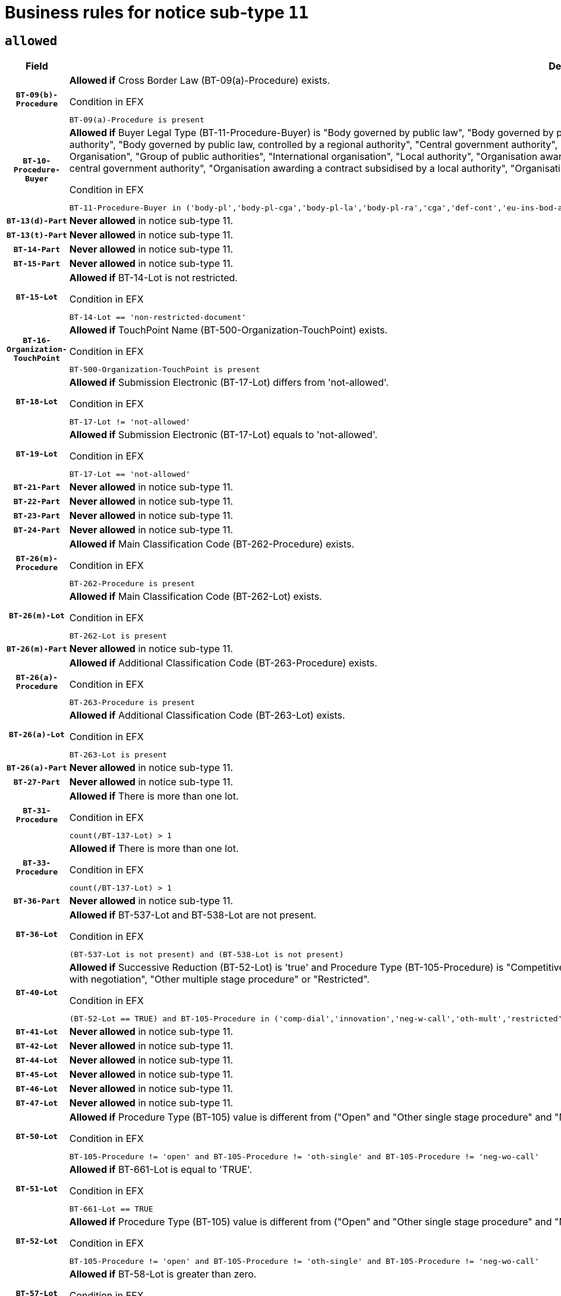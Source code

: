 = Business rules for notice sub-type `11`

== `allowed`
[cols="<3,<6,>1", role="fixed-layout"]
|====
h| Field h|Details h|Severity 
h|`BT-09(b)-Procedure`
a|

*Allowed if* Cross Border Law (BT-09(a)-Procedure) exists.

.Condition in EFX
[source, EFX]
----
BT-09(a)-Procedure is present
----
|`ERROR`
h|`BT-10-Procedure-Buyer`
a|

*Allowed if* Buyer Legal Type (BT-11-Procedure-Buyer) is "Body governed by public law", "Body governed by public law, controlled by a central government authority", "Body governed by public law, controlled by a local authority", "Body governed by public law, controlled by a regional authority", "Central government authority", "Defence contractor", "EU institution, body or agency", "European Institution/Agency or International Organisation", "Group of public authorities", "International organisation", "Local authority", "Organisation awarding a contract subsidised by a contracting authority", "Organisation awarding a contract subsidised by a central government authority", "Organisation awarding a contract subsidised by a local authority", "Organisation awarding a contract subsidised by a regional authority", "Regional authority" or "Regional or local authority".

.Condition in EFX
[source, EFX]
----
BT-11-Procedure-Buyer in ('body-pl','body-pl-cga','body-pl-la','body-pl-ra','cga','def-cont','eu-ins-bod-ag','eu-int-org','grp-p-aut','int-org','la','org-sub','org-sub-cga','org-sub-la','org-sub-ra','ra','rl-aut')
----
|`ERROR`
h|`BT-13(d)-Part`
a|

*Never allowed* in notice sub-type 11.
|`ERROR`
h|`BT-13(t)-Part`
a|

*Never allowed* in notice sub-type 11.
|`ERROR`
h|`BT-14-Part`
a|

*Never allowed* in notice sub-type 11.
|`ERROR`
h|`BT-15-Part`
a|

*Never allowed* in notice sub-type 11.
|`ERROR`
h|`BT-15-Lot`
a|

*Allowed if* BT-14-Lot is not restricted.

.Condition in EFX
[source, EFX]
----
BT-14-Lot == 'non-restricted-document'
----
|`ERROR`
h|`BT-16-Organization-TouchPoint`
a|

*Allowed if* TouchPoint Name (BT-500-Organization-TouchPoint) exists.

.Condition in EFX
[source, EFX]
----
BT-500-Organization-TouchPoint is present
----
|`ERROR`
h|`BT-18-Lot`
a|

*Allowed if* Submission Electronic (BT-17-Lot) differs from 'not-allowed'.

.Condition in EFX
[source, EFX]
----
BT-17-Lot != 'not-allowed'
----
|`ERROR`
h|`BT-19-Lot`
a|

*Allowed if* Submission Electronic (BT-17-Lot) equals to 'not-allowed'.

.Condition in EFX
[source, EFX]
----
BT-17-Lot == 'not-allowed'
----
|`ERROR`
h|`BT-21-Part`
a|

*Never allowed* in notice sub-type 11.
|`ERROR`
h|`BT-22-Part`
a|

*Never allowed* in notice sub-type 11.
|`ERROR`
h|`BT-23-Part`
a|

*Never allowed* in notice sub-type 11.
|`ERROR`
h|`BT-24-Part`
a|

*Never allowed* in notice sub-type 11.
|`ERROR`
h|`BT-26(m)-Procedure`
a|

*Allowed if* Main Classification Code (BT-262-Procedure) exists.

.Condition in EFX
[source, EFX]
----
BT-262-Procedure is present
----
|`ERROR`
h|`BT-26(m)-Lot`
a|

*Allowed if* Main Classification Code (BT-262-Lot) exists.

.Condition in EFX
[source, EFX]
----
BT-262-Lot is present
----
|`ERROR`
h|`BT-26(m)-Part`
a|

*Never allowed* in notice sub-type 11.
|`ERROR`
h|`BT-26(a)-Procedure`
a|

*Allowed if* Additional Classification Code (BT-263-Procedure) exists.

.Condition in EFX
[source, EFX]
----
BT-263-Procedure is present
----
|`ERROR`
h|`BT-26(a)-Lot`
a|

*Allowed if* Additional Classification Code (BT-263-Lot) exists.

.Condition in EFX
[source, EFX]
----
BT-263-Lot is present
----
|`ERROR`
h|`BT-26(a)-Part`
a|

*Never allowed* in notice sub-type 11.
|`ERROR`
h|`BT-27-Part`
a|

*Never allowed* in notice sub-type 11.
|`ERROR`
h|`BT-31-Procedure`
a|

*Allowed if* There is more than one lot.

.Condition in EFX
[source, EFX]
----
count(/BT-137-Lot) > 1
----
|`ERROR`
h|`BT-33-Procedure`
a|

*Allowed if* There is more than one lot.

.Condition in EFX
[source, EFX]
----
count(/BT-137-Lot) > 1
----
|`ERROR`
h|`BT-36-Part`
a|

*Never allowed* in notice sub-type 11.
|`ERROR`
h|`BT-36-Lot`
a|

*Allowed if* BT-537-Lot and BT-538-Lot are not present.

.Condition in EFX
[source, EFX]
----
(BT-537-Lot is not present) and (BT-538-Lot is not present)
----
|`ERROR`
h|`BT-40-Lot`
a|

*Allowed if* Successive Reduction (BT-52-Lot) is 'true' and Procedure Type (BT-105-Procedure) is "Competitive dialogue", "Innovation partnership", "Negotiated with prior publication of a call for competition / competitive with negotiation", "Other multiple stage procedure" or "Restricted".

.Condition in EFX
[source, EFX]
----
(BT-52-Lot == TRUE) and BT-105-Procedure in ('comp-dial','innovation','neg-w-call','oth-mult','restricted')
----
|`ERROR`
h|`BT-41-Lot`
a|

*Never allowed* in notice sub-type 11.
|`ERROR`
h|`BT-42-Lot`
a|

*Never allowed* in notice sub-type 11.
|`ERROR`
h|`BT-44-Lot`
a|

*Never allowed* in notice sub-type 11.
|`ERROR`
h|`BT-45-Lot`
a|

*Never allowed* in notice sub-type 11.
|`ERROR`
h|`BT-46-Lot`
a|

*Never allowed* in notice sub-type 11.
|`ERROR`
h|`BT-47-Lot`
a|

*Never allowed* in notice sub-type 11.
|`ERROR`
h|`BT-50-Lot`
a|

*Allowed if* Procedure Type (BT-105) value is different from ("Open" and "Other single stage procedure" and "Negotiated without prior call for competition").

.Condition in EFX
[source, EFX]
----
BT-105-Procedure != 'open' and BT-105-Procedure != 'oth-single' and BT-105-Procedure != 'neg-wo-call'
----
|`ERROR`
h|`BT-51-Lot`
a|

*Allowed if* BT-661-Lot is equal to 'TRUE'.

.Condition in EFX
[source, EFX]
----
BT-661-Lot == TRUE
----
|`ERROR`
h|`BT-52-Lot`
a|

*Allowed if* Procedure Type (BT-105) value is different from ("Open" and "Other single stage procedure" and "Negotiated without prior call for competition").

.Condition in EFX
[source, EFX]
----
BT-105-Procedure != 'open' and BT-105-Procedure != 'oth-single' and BT-105-Procedure != 'neg-wo-call'
----
|`ERROR`
h|`BT-57-Lot`
a|

*Allowed if* BT-58-Lot is greater than zero.

.Condition in EFX
[source, EFX]
----
BT-58-Lot > 0
----
|`ERROR`
h|`BT-63-Lot`
a|

*Allowed if* There is only one lot.

.Condition in EFX
[source, EFX]
----
count(/BT-137-Lot) == 1
----
|`ERROR`
h|`BT-64-Lot`
a|

*Never allowed* in notice sub-type 11.
|`ERROR`
h|`BT-65-Lot`
a|

*Never allowed* in notice sub-type 11.
|`ERROR`
h|`BT-67(b)-Procedure`
a|

*Allowed if* Exclusion Grounds Code (BT-67(a)-Procedure) exists.

.Condition in EFX
[source, EFX]
----
BT-67(a)-Procedure is present
----
|`ERROR`
h|`BT-71-Part`
a|

*Never allowed* in notice sub-type 11.
|`ERROR`
h|`BT-76-Lot`
a|

*Allowed if* BT-761-Lot is equal to 'TRUE'.

.Condition in EFX
[source, EFX]
----
BT-761-Lot == 'true'
----
|`ERROR`
h|`BT-78-Lot`
a|

*Allowed if* security clearance is required.

.Condition in EFX
[source, EFX]
----
BT-578-Lot == 'true'
----
|`ERROR`
h|`BT-79-Lot`
a|

*Allowed if* the value chosen for BT-23-Lot is equal to 'Services'.

.Condition in EFX
[source, EFX]
----
BT-23-Lot == 'services'
----
|`ERROR`
h|`BT-94-Lot`
a|

*Never allowed* in notice sub-type 11.
|`ERROR`
h|`BT-95-Lot`
a|

*Never allowed* in notice sub-type 11.
|`ERROR`
h|`BT-98-Lot`
a|

*Never allowed* in notice sub-type 11.
|`ERROR`
h|`BT-106-Procedure`
a|

*Never allowed* in notice sub-type 11.
|`ERROR`
h|`BT-109-Lot`
a|

*Allowed if* the lot involves a Framework Agreement and its duration is greater than 8 years.

.Condition in EFX
[source, EFX]
----
(BT-765-Lot in ('fa-mix','fa-w-rc','fa-wo-rc')) and (((BT-537-Lot - BT-536-Lot) > P8Y) or (BT-36-Lot > P8Y))
----
|`ERROR`
h|`BT-111-Lot`
a|

*Allowed if* the value chosen for BT-765-Lot is equal to one of the following: 'Framework agreement, partly without reopening and partly with reopening of competition', 'Framework agreement, with reopening of competition', 'Frame$work agreement, without reopening of competition'.

.Condition in EFX
[source, EFX]
----
BT-765-Lot in ('fa-mix','fa-w-rc','fa-wo-rc')
----
|`ERROR`
h|`BT-113-Lot`
a|

*Allowed if* the value chosen for BT-765-Lot is equal to one of the following: 'Framework agreement, partly without reopening and partly with reopening of competition', 'Framework agreement, with reopening of competition', 'Frame$work agreement, without reopening of competition'.

.Condition in EFX
[source, EFX]
----
BT-765-Lot in ('fa-mix','fa-w-rc','fa-wo-rc')
----
|`ERROR`
h|`BT-115-Part`
a|

*Never allowed* in notice sub-type 11.
|`ERROR`
h|`BT-118-NoticeResult`
a|

*Never allowed* in notice sub-type 11.
|`ERROR`
h|`BT-119-LotResult`
a|

*Never allowed* in notice sub-type 11.
|`ERROR`
h|`BT-120-Lot`
a|

*Never allowed* in notice sub-type 11.
|`ERROR`
h|`BT-122-Lot`
a|

*Allowed if* Electronic Auction indicator (BT-767-Lot) is 'true'.

.Condition in EFX
[source, EFX]
----
BT-767-Lot == TRUE
----
|`ERROR`
h|`BT-123-Lot`
a|

*Allowed if* Electronic Auction indicator (BT-767-Lot) is 'true'.

.Condition in EFX
[source, EFX]
----
BT-767-Lot == TRUE
----
|`ERROR`
h|`BT-124-Part`
a|

*Never allowed* in notice sub-type 11.
|`ERROR`
h|`BT-125(i)-Part`
a|

*Never allowed* in notice sub-type 11.
|`ERROR`
h|`BT-127-notice`
a|

*Never allowed* in notice sub-type 11.
|`ERROR`
h|`BT-130-Lot`
a|

*Allowed if* the value chosen for BT-105-Lot is different from 'Open'.

.Condition in EFX
[source, EFX]
----
BT-105-Procedure != 'open'
----
|`ERROR`
h|`BT-131(d)-Lot`
a|

*Never allowed* in notice sub-type 11.
|`ERROR`
h|`BT-131(t)-Lot`
a|

*Never allowed* in notice sub-type 11.
|`ERROR`
h|`BT-132(d)-Lot`
a|

*Never allowed* in notice sub-type 11.
|`ERROR`
h|`BT-132(t)-Lot`
a|

*Never allowed* in notice sub-type 11.
|`ERROR`
h|`BT-133-Lot`
a|

*Never allowed* in notice sub-type 11.
|`ERROR`
h|`BT-134-Lot`
a|

*Never allowed* in notice sub-type 11.
|`ERROR`
h|`BT-135-Procedure`
a|

*Never allowed* in notice sub-type 11.
|`ERROR`
h|`BT-136-Procedure`
a|

*Never allowed* in notice sub-type 11.
|`ERROR`
h|`BT-137-Part`
a|

*Never allowed* in notice sub-type 11.
|`ERROR`
h|`BT-137-LotsGroup`
a|

*Allowed if* There is more than one lot.

.Condition in EFX
[source, EFX]
----
count(/BT-137-Lot) > 1
----
|`ERROR`
h|`BT-140-notice`
a|

*Allowed if* Change Notice Version Identifier (BT-758-notice) exists.

.Condition in EFX
[source, EFX]
----
BT-758-notice is present
----
|`ERROR`
h|`BT-141(a)-notice`
a|

*Allowed if* Change Previous Notice Section Identifier (BT-13716-notice) exists.

.Condition in EFX
[source, EFX]
----
BT-13716-notice is present
----
|`ERROR`
h|`BT-142-LotResult`
a|

*Never allowed* in notice sub-type 11.
|`ERROR`
h|`BT-144-LotResult`
a|

*Never allowed* in notice sub-type 11.
|`ERROR`
h|`BT-145-Contract`
a|

*Never allowed* in notice sub-type 11.
|`ERROR`
h|`BT-150-Contract`
a|

*Never allowed* in notice sub-type 11.
|`ERROR`
h|`BT-151-Contract`
a|

*Never allowed* in notice sub-type 11.
|`ERROR`
h|`BT-156-NoticeResult`
a|

*Never allowed* in notice sub-type 11.
|`ERROR`
h|`BT-157-LotsGroup`
a|

*Allowed if* the Group of lots is composed of Lots for which a framework agreement is defined.

.Condition in EFX
[source, EFX]
----
BT-137-LotsGroup == BT-330-Procedure[BT-1375-Procedure == BT-137-Lot[BT-765-Lot in ('fa-mix','fa-w-rc','fa-wo-rc')]]
----
|`ERROR`
h|`BT-160-Tender`
a|

*Never allowed* in notice sub-type 11.
|`ERROR`
h|`BT-161-NoticeResult`
a|

*Never allowed* in notice sub-type 11.
|`ERROR`
h|`BT-162-Tender`
a|

*Never allowed* in notice sub-type 11.
|`ERROR`
h|`BT-163-Tender`
a|

*Never allowed* in notice sub-type 11.
|`ERROR`
h|`BT-165-Organization-Company`
a|

*Never allowed* in notice sub-type 11.
|`ERROR`
h|`BT-171-Tender`
a|

*Never allowed* in notice sub-type 11.
|`ERROR`
h|`BT-191-Tender`
a|

*Never allowed* in notice sub-type 11.
|`ERROR`
h|`BT-193-Tender`
a|

*Never allowed* in notice sub-type 11.
|`ERROR`
h|`BT-195(BT-118)-NoticeResult`
a|

*Never allowed* in notice sub-type 11.
|`ERROR`
h|`BT-195(BT-161)-NoticeResult`
a|

*Never allowed* in notice sub-type 11.
|`ERROR`
h|`BT-195(BT-556)-NoticeResult`
a|

*Never allowed* in notice sub-type 11.
|`ERROR`
h|`BT-195(BT-156)-NoticeResult`
a|

*Never allowed* in notice sub-type 11.
|`ERROR`
h|`BT-195(BT-142)-LotResult`
a|

*Never allowed* in notice sub-type 11.
|`ERROR`
h|`BT-195(BT-710)-LotResult`
a|

*Never allowed* in notice sub-type 11.
|`ERROR`
h|`BT-195(BT-711)-LotResult`
a|

*Never allowed* in notice sub-type 11.
|`ERROR`
h|`BT-195(BT-709)-LotResult`
a|

*Never allowed* in notice sub-type 11.
|`ERROR`
h|`BT-195(BT-712)-LotResult`
a|

*Never allowed* in notice sub-type 11.
|`ERROR`
h|`BT-195(BT-144)-LotResult`
a|

*Never allowed* in notice sub-type 11.
|`ERROR`
h|`BT-195(BT-760)-LotResult`
a|

*Never allowed* in notice sub-type 11.
|`ERROR`
h|`BT-195(BT-759)-LotResult`
a|

*Never allowed* in notice sub-type 11.
|`ERROR`
h|`BT-195(BT-171)-Tender`
a|

*Never allowed* in notice sub-type 11.
|`ERROR`
h|`BT-195(BT-193)-Tender`
a|

*Never allowed* in notice sub-type 11.
|`ERROR`
h|`BT-195(BT-720)-Tender`
a|

*Never allowed* in notice sub-type 11.
|`ERROR`
h|`BT-195(BT-162)-Tender`
a|

*Never allowed* in notice sub-type 11.
|`ERROR`
h|`BT-195(BT-160)-Tender`
a|

*Never allowed* in notice sub-type 11.
|`ERROR`
h|`BT-195(BT-163)-Tender`
a|

*Never allowed* in notice sub-type 11.
|`ERROR`
h|`BT-195(BT-191)-Tender`
a|

*Never allowed* in notice sub-type 11.
|`ERROR`
h|`BT-195(BT-553)-Tender`
a|

*Never allowed* in notice sub-type 11.
|`ERROR`
h|`BT-195(BT-554)-Tender`
a|

*Never allowed* in notice sub-type 11.
|`ERROR`
h|`BT-195(BT-555)-Tender`
a|

*Never allowed* in notice sub-type 11.
|`ERROR`
h|`BT-195(BT-773)-Tender`
a|

*Never allowed* in notice sub-type 11.
|`ERROR`
h|`BT-195(BT-731)-Tender`
a|

*Never allowed* in notice sub-type 11.
|`ERROR`
h|`BT-195(BT-730)-Tender`
a|

*Never allowed* in notice sub-type 11.
|`ERROR`
h|`BT-195(BT-09)-Procedure`
a|

*Never allowed* in notice sub-type 11.
|`ERROR`
h|`BT-195(BT-105)-Procedure`
a|

*Never allowed* in notice sub-type 11.
|`ERROR`
h|`BT-195(BT-88)-Procedure`
a|

*Never allowed* in notice sub-type 11.
|`ERROR`
h|`BT-195(BT-106)-Procedure`
a|

*Never allowed* in notice sub-type 11.
|`ERROR`
h|`BT-195(BT-1351)-Procedure`
a|

*Never allowed* in notice sub-type 11.
|`ERROR`
h|`BT-195(BT-136)-Procedure`
a|

*Never allowed* in notice sub-type 11.
|`ERROR`
h|`BT-195(BT-1252)-Procedure`
a|

*Never allowed* in notice sub-type 11.
|`ERROR`
h|`BT-195(BT-135)-Procedure`
a|

*Never allowed* in notice sub-type 11.
|`ERROR`
h|`BT-195(BT-733)-LotsGroup`
a|

*Never allowed* in notice sub-type 11.
|`ERROR`
h|`BT-195(BT-543)-LotsGroup`
a|

*Never allowed* in notice sub-type 11.
|`ERROR`
h|`BT-195(BT-5421)-LotsGroup`
a|

*Never allowed* in notice sub-type 11.
|`ERROR`
h|`BT-195(BT-5422)-LotsGroup`
a|

*Never allowed* in notice sub-type 11.
|`ERROR`
h|`BT-195(BT-5423)-LotsGroup`
a|

*Never allowed* in notice sub-type 11.
|`ERROR`
h|`BT-195(BT-541)-LotsGroup`
a|

*Never allowed* in notice sub-type 11.
|`ERROR`
h|`BT-195(BT-734)-LotsGroup`
a|

*Never allowed* in notice sub-type 11.
|`ERROR`
h|`BT-195(BT-539)-LotsGroup`
a|

*Never allowed* in notice sub-type 11.
|`ERROR`
h|`BT-195(BT-540)-LotsGroup`
a|

*Never allowed* in notice sub-type 11.
|`ERROR`
h|`BT-195(BT-733)-Lot`
a|

*Never allowed* in notice sub-type 11.
|`ERROR`
h|`BT-195(BT-543)-Lot`
a|

*Never allowed* in notice sub-type 11.
|`ERROR`
h|`BT-195(BT-5421)-Lot`
a|

*Never allowed* in notice sub-type 11.
|`ERROR`
h|`BT-195(BT-5422)-Lot`
a|

*Never allowed* in notice sub-type 11.
|`ERROR`
h|`BT-195(BT-5423)-Lot`
a|

*Never allowed* in notice sub-type 11.
|`ERROR`
h|`BT-195(BT-541)-Lot`
a|

*Never allowed* in notice sub-type 11.
|`ERROR`
h|`BT-195(BT-734)-Lot`
a|

*Never allowed* in notice sub-type 11.
|`ERROR`
h|`BT-195(BT-539)-Lot`
a|

*Never allowed* in notice sub-type 11.
|`ERROR`
h|`BT-195(BT-540)-Lot`
a|

*Never allowed* in notice sub-type 11.
|`ERROR`
h|`BT-196(BT-118)-NoticeResult`
a|

*Never allowed* in notice sub-type 11.
|`ERROR`
h|`BT-196(BT-161)-NoticeResult`
a|

*Never allowed* in notice sub-type 11.
|`ERROR`
h|`BT-196(BT-556)-NoticeResult`
a|

*Never allowed* in notice sub-type 11.
|`ERROR`
h|`BT-196(BT-156)-NoticeResult`
a|

*Never allowed* in notice sub-type 11.
|`ERROR`
h|`BT-196(BT-142)-LotResult`
a|

*Never allowed* in notice sub-type 11.
|`ERROR`
h|`BT-196(BT-710)-LotResult`
a|

*Never allowed* in notice sub-type 11.
|`ERROR`
h|`BT-196(BT-711)-LotResult`
a|

*Never allowed* in notice sub-type 11.
|`ERROR`
h|`BT-196(BT-709)-LotResult`
a|

*Never allowed* in notice sub-type 11.
|`ERROR`
h|`BT-196(BT-712)-LotResult`
a|

*Never allowed* in notice sub-type 11.
|`ERROR`
h|`BT-196(BT-144)-LotResult`
a|

*Never allowed* in notice sub-type 11.
|`ERROR`
h|`BT-196(BT-760)-LotResult`
a|

*Never allowed* in notice sub-type 11.
|`ERROR`
h|`BT-196(BT-759)-LotResult`
a|

*Never allowed* in notice sub-type 11.
|`ERROR`
h|`BT-196(BT-171)-Tender`
a|

*Never allowed* in notice sub-type 11.
|`ERROR`
h|`BT-196(BT-193)-Tender`
a|

*Never allowed* in notice sub-type 11.
|`ERROR`
h|`BT-196(BT-720)-Tender`
a|

*Never allowed* in notice sub-type 11.
|`ERROR`
h|`BT-196(BT-162)-Tender`
a|

*Never allowed* in notice sub-type 11.
|`ERROR`
h|`BT-196(BT-160)-Tender`
a|

*Never allowed* in notice sub-type 11.
|`ERROR`
h|`BT-196(BT-163)-Tender`
a|

*Never allowed* in notice sub-type 11.
|`ERROR`
h|`BT-196(BT-191)-Tender`
a|

*Never allowed* in notice sub-type 11.
|`ERROR`
h|`BT-196(BT-553)-Tender`
a|

*Never allowed* in notice sub-type 11.
|`ERROR`
h|`BT-196(BT-554)-Tender`
a|

*Never allowed* in notice sub-type 11.
|`ERROR`
h|`BT-196(BT-555)-Tender`
a|

*Never allowed* in notice sub-type 11.
|`ERROR`
h|`BT-196(BT-773)-Tender`
a|

*Never allowed* in notice sub-type 11.
|`ERROR`
h|`BT-196(BT-731)-Tender`
a|

*Never allowed* in notice sub-type 11.
|`ERROR`
h|`BT-196(BT-730)-Tender`
a|

*Never allowed* in notice sub-type 11.
|`ERROR`
h|`BT-196(BT-09)-Procedure`
a|

*Never allowed* in notice sub-type 11.
|`ERROR`
h|`BT-196(BT-105)-Procedure`
a|

*Never allowed* in notice sub-type 11.
|`ERROR`
h|`BT-196(BT-88)-Procedure`
a|

*Never allowed* in notice sub-type 11.
|`ERROR`
h|`BT-196(BT-106)-Procedure`
a|

*Never allowed* in notice sub-type 11.
|`ERROR`
h|`BT-196(BT-1351)-Procedure`
a|

*Never allowed* in notice sub-type 11.
|`ERROR`
h|`BT-196(BT-136)-Procedure`
a|

*Never allowed* in notice sub-type 11.
|`ERROR`
h|`BT-196(BT-1252)-Procedure`
a|

*Never allowed* in notice sub-type 11.
|`ERROR`
h|`BT-196(BT-135)-Procedure`
a|

*Never allowed* in notice sub-type 11.
|`ERROR`
h|`BT-196(BT-733)-LotsGroup`
a|

*Never allowed* in notice sub-type 11.
|`ERROR`
h|`BT-196(BT-543)-LotsGroup`
a|

*Never allowed* in notice sub-type 11.
|`ERROR`
h|`BT-196(BT-5421)-LotsGroup`
a|

*Never allowed* in notice sub-type 11.
|`ERROR`
h|`BT-196(BT-5422)-LotsGroup`
a|

*Never allowed* in notice sub-type 11.
|`ERROR`
h|`BT-196(BT-5423)-LotsGroup`
a|

*Never allowed* in notice sub-type 11.
|`ERROR`
h|`BT-196(BT-541)-LotsGroup`
a|

*Never allowed* in notice sub-type 11.
|`ERROR`
h|`BT-196(BT-734)-LotsGroup`
a|

*Never allowed* in notice sub-type 11.
|`ERROR`
h|`BT-196(BT-539)-LotsGroup`
a|

*Never allowed* in notice sub-type 11.
|`ERROR`
h|`BT-196(BT-540)-LotsGroup`
a|

*Never allowed* in notice sub-type 11.
|`ERROR`
h|`BT-196(BT-733)-Lot`
a|

*Never allowed* in notice sub-type 11.
|`ERROR`
h|`BT-196(BT-543)-Lot`
a|

*Never allowed* in notice sub-type 11.
|`ERROR`
h|`BT-196(BT-5421)-Lot`
a|

*Never allowed* in notice sub-type 11.
|`ERROR`
h|`BT-196(BT-5422)-Lot`
a|

*Never allowed* in notice sub-type 11.
|`ERROR`
h|`BT-196(BT-5423)-Lot`
a|

*Never allowed* in notice sub-type 11.
|`ERROR`
h|`BT-196(BT-541)-Lot`
a|

*Never allowed* in notice sub-type 11.
|`ERROR`
h|`BT-196(BT-734)-Lot`
a|

*Never allowed* in notice sub-type 11.
|`ERROR`
h|`BT-196(BT-539)-Lot`
a|

*Never allowed* in notice sub-type 11.
|`ERROR`
h|`BT-196(BT-540)-Lot`
a|

*Never allowed* in notice sub-type 11.
|`ERROR`
h|`BT-197(BT-118)-NoticeResult`
a|

*Never allowed* in notice sub-type 11.
|`ERROR`
h|`BT-197(BT-161)-NoticeResult`
a|

*Never allowed* in notice sub-type 11.
|`ERROR`
h|`BT-197(BT-556)-NoticeResult`
a|

*Never allowed* in notice sub-type 11.
|`ERROR`
h|`BT-197(BT-156)-NoticeResult`
a|

*Never allowed* in notice sub-type 11.
|`ERROR`
h|`BT-197(BT-142)-LotResult`
a|

*Never allowed* in notice sub-type 11.
|`ERROR`
h|`BT-197(BT-710)-LotResult`
a|

*Never allowed* in notice sub-type 11.
|`ERROR`
h|`BT-197(BT-711)-LotResult`
a|

*Never allowed* in notice sub-type 11.
|`ERROR`
h|`BT-197(BT-709)-LotResult`
a|

*Never allowed* in notice sub-type 11.
|`ERROR`
h|`BT-197(BT-712)-LotResult`
a|

*Never allowed* in notice sub-type 11.
|`ERROR`
h|`BT-197(BT-144)-LotResult`
a|

*Never allowed* in notice sub-type 11.
|`ERROR`
h|`BT-197(BT-760)-LotResult`
a|

*Never allowed* in notice sub-type 11.
|`ERROR`
h|`BT-197(BT-759)-LotResult`
a|

*Never allowed* in notice sub-type 11.
|`ERROR`
h|`BT-197(BT-171)-Tender`
a|

*Never allowed* in notice sub-type 11.
|`ERROR`
h|`BT-197(BT-193)-Tender`
a|

*Never allowed* in notice sub-type 11.
|`ERROR`
h|`BT-197(BT-720)-Tender`
a|

*Never allowed* in notice sub-type 11.
|`ERROR`
h|`BT-197(BT-162)-Tender`
a|

*Never allowed* in notice sub-type 11.
|`ERROR`
h|`BT-197(BT-160)-Tender`
a|

*Never allowed* in notice sub-type 11.
|`ERROR`
h|`BT-197(BT-163)-Tender`
a|

*Never allowed* in notice sub-type 11.
|`ERROR`
h|`BT-197(BT-191)-Tender`
a|

*Never allowed* in notice sub-type 11.
|`ERROR`
h|`BT-197(BT-553)-Tender`
a|

*Never allowed* in notice sub-type 11.
|`ERROR`
h|`BT-197(BT-554)-Tender`
a|

*Never allowed* in notice sub-type 11.
|`ERROR`
h|`BT-197(BT-555)-Tender`
a|

*Never allowed* in notice sub-type 11.
|`ERROR`
h|`BT-197(BT-773)-Tender`
a|

*Never allowed* in notice sub-type 11.
|`ERROR`
h|`BT-197(BT-731)-Tender`
a|

*Never allowed* in notice sub-type 11.
|`ERROR`
h|`BT-197(BT-730)-Tender`
a|

*Never allowed* in notice sub-type 11.
|`ERROR`
h|`BT-197(BT-09)-Procedure`
a|

*Never allowed* in notice sub-type 11.
|`ERROR`
h|`BT-197(BT-105)-Procedure`
a|

*Never allowed* in notice sub-type 11.
|`ERROR`
h|`BT-197(BT-88)-Procedure`
a|

*Never allowed* in notice sub-type 11.
|`ERROR`
h|`BT-197(BT-106)-Procedure`
a|

*Never allowed* in notice sub-type 11.
|`ERROR`
h|`BT-197(BT-1351)-Procedure`
a|

*Never allowed* in notice sub-type 11.
|`ERROR`
h|`BT-197(BT-136)-Procedure`
a|

*Never allowed* in notice sub-type 11.
|`ERROR`
h|`BT-197(BT-1252)-Procedure`
a|

*Never allowed* in notice sub-type 11.
|`ERROR`
h|`BT-197(BT-135)-Procedure`
a|

*Never allowed* in notice sub-type 11.
|`ERROR`
h|`BT-197(BT-733)-LotsGroup`
a|

*Never allowed* in notice sub-type 11.
|`ERROR`
h|`BT-197(BT-543)-LotsGroup`
a|

*Never allowed* in notice sub-type 11.
|`ERROR`
h|`BT-197(BT-5421)-LotsGroup`
a|

*Never allowed* in notice sub-type 11.
|`ERROR`
h|`BT-197(BT-5422)-LotsGroup`
a|

*Never allowed* in notice sub-type 11.
|`ERROR`
h|`BT-197(BT-5423)-LotsGroup`
a|

*Never allowed* in notice sub-type 11.
|`ERROR`
h|`BT-197(BT-541)-LotsGroup`
a|

*Never allowed* in notice sub-type 11.
|`ERROR`
h|`BT-197(BT-734)-LotsGroup`
a|

*Never allowed* in notice sub-type 11.
|`ERROR`
h|`BT-197(BT-539)-LotsGroup`
a|

*Never allowed* in notice sub-type 11.
|`ERROR`
h|`BT-197(BT-540)-LotsGroup`
a|

*Never allowed* in notice sub-type 11.
|`ERROR`
h|`BT-197(BT-733)-Lot`
a|

*Never allowed* in notice sub-type 11.
|`ERROR`
h|`BT-197(BT-543)-Lot`
a|

*Never allowed* in notice sub-type 11.
|`ERROR`
h|`BT-197(BT-5421)-Lot`
a|

*Never allowed* in notice sub-type 11.
|`ERROR`
h|`BT-197(BT-5422)-Lot`
a|

*Never allowed* in notice sub-type 11.
|`ERROR`
h|`BT-197(BT-5423)-Lot`
a|

*Never allowed* in notice sub-type 11.
|`ERROR`
h|`BT-197(BT-541)-Lot`
a|

*Never allowed* in notice sub-type 11.
|`ERROR`
h|`BT-197(BT-734)-Lot`
a|

*Never allowed* in notice sub-type 11.
|`ERROR`
h|`BT-197(BT-539)-Lot`
a|

*Never allowed* in notice sub-type 11.
|`ERROR`
h|`BT-197(BT-540)-Lot`
a|

*Never allowed* in notice sub-type 11.
|`ERROR`
h|`BT-198(BT-118)-NoticeResult`
a|

*Never allowed* in notice sub-type 11.
|`ERROR`
h|`BT-198(BT-161)-NoticeResult`
a|

*Never allowed* in notice sub-type 11.
|`ERROR`
h|`BT-198(BT-556)-NoticeResult`
a|

*Never allowed* in notice sub-type 11.
|`ERROR`
h|`BT-198(BT-156)-NoticeResult`
a|

*Never allowed* in notice sub-type 11.
|`ERROR`
h|`BT-198(BT-142)-LotResult`
a|

*Never allowed* in notice sub-type 11.
|`ERROR`
h|`BT-198(BT-710)-LotResult`
a|

*Never allowed* in notice sub-type 11.
|`ERROR`
h|`BT-198(BT-711)-LotResult`
a|

*Never allowed* in notice sub-type 11.
|`ERROR`
h|`BT-198(BT-709)-LotResult`
a|

*Never allowed* in notice sub-type 11.
|`ERROR`
h|`BT-198(BT-712)-LotResult`
a|

*Never allowed* in notice sub-type 11.
|`ERROR`
h|`BT-198(BT-144)-LotResult`
a|

*Never allowed* in notice sub-type 11.
|`ERROR`
h|`BT-198(BT-760)-LotResult`
a|

*Never allowed* in notice sub-type 11.
|`ERROR`
h|`BT-198(BT-759)-LotResult`
a|

*Never allowed* in notice sub-type 11.
|`ERROR`
h|`BT-198(BT-171)-Tender`
a|

*Never allowed* in notice sub-type 11.
|`ERROR`
h|`BT-198(BT-193)-Tender`
a|

*Never allowed* in notice sub-type 11.
|`ERROR`
h|`BT-198(BT-720)-Tender`
a|

*Never allowed* in notice sub-type 11.
|`ERROR`
h|`BT-198(BT-162)-Tender`
a|

*Never allowed* in notice sub-type 11.
|`ERROR`
h|`BT-198(BT-160)-Tender`
a|

*Never allowed* in notice sub-type 11.
|`ERROR`
h|`BT-198(BT-163)-Tender`
a|

*Never allowed* in notice sub-type 11.
|`ERROR`
h|`BT-198(BT-191)-Tender`
a|

*Never allowed* in notice sub-type 11.
|`ERROR`
h|`BT-198(BT-553)-Tender`
a|

*Never allowed* in notice sub-type 11.
|`ERROR`
h|`BT-198(BT-554)-Tender`
a|

*Never allowed* in notice sub-type 11.
|`ERROR`
h|`BT-198(BT-555)-Tender`
a|

*Never allowed* in notice sub-type 11.
|`ERROR`
h|`BT-198(BT-773)-Tender`
a|

*Never allowed* in notice sub-type 11.
|`ERROR`
h|`BT-198(BT-731)-Tender`
a|

*Never allowed* in notice sub-type 11.
|`ERROR`
h|`BT-198(BT-730)-Tender`
a|

*Never allowed* in notice sub-type 11.
|`ERROR`
h|`BT-198(BT-09)-Procedure`
a|

*Never allowed* in notice sub-type 11.
|`ERROR`
h|`BT-198(BT-105)-Procedure`
a|

*Never allowed* in notice sub-type 11.
|`ERROR`
h|`BT-198(BT-88)-Procedure`
a|

*Never allowed* in notice sub-type 11.
|`ERROR`
h|`BT-198(BT-106)-Procedure`
a|

*Never allowed* in notice sub-type 11.
|`ERROR`
h|`BT-198(BT-1351)-Procedure`
a|

*Never allowed* in notice sub-type 11.
|`ERROR`
h|`BT-198(BT-136)-Procedure`
a|

*Never allowed* in notice sub-type 11.
|`ERROR`
h|`BT-198(BT-1252)-Procedure`
a|

*Never allowed* in notice sub-type 11.
|`ERROR`
h|`BT-198(BT-135)-Procedure`
a|

*Never allowed* in notice sub-type 11.
|`ERROR`
h|`BT-198(BT-733)-LotsGroup`
a|

*Never allowed* in notice sub-type 11.
|`ERROR`
h|`BT-198(BT-543)-LotsGroup`
a|

*Never allowed* in notice sub-type 11.
|`ERROR`
h|`BT-198(BT-5421)-LotsGroup`
a|

*Never allowed* in notice sub-type 11.
|`ERROR`
h|`BT-198(BT-5422)-LotsGroup`
a|

*Never allowed* in notice sub-type 11.
|`ERROR`
h|`BT-198(BT-5423)-LotsGroup`
a|

*Never allowed* in notice sub-type 11.
|`ERROR`
h|`BT-198(BT-541)-LotsGroup`
a|

*Never allowed* in notice sub-type 11.
|`ERROR`
h|`BT-198(BT-734)-LotsGroup`
a|

*Never allowed* in notice sub-type 11.
|`ERROR`
h|`BT-198(BT-539)-LotsGroup`
a|

*Never allowed* in notice sub-type 11.
|`ERROR`
h|`BT-198(BT-540)-LotsGroup`
a|

*Never allowed* in notice sub-type 11.
|`ERROR`
h|`BT-198(BT-733)-Lot`
a|

*Never allowed* in notice sub-type 11.
|`ERROR`
h|`BT-198(BT-543)-Lot`
a|

*Never allowed* in notice sub-type 11.
|`ERROR`
h|`BT-198(BT-5421)-Lot`
a|

*Never allowed* in notice sub-type 11.
|`ERROR`
h|`BT-198(BT-5422)-Lot`
a|

*Never allowed* in notice sub-type 11.
|`ERROR`
h|`BT-198(BT-5423)-Lot`
a|

*Never allowed* in notice sub-type 11.
|`ERROR`
h|`BT-198(BT-541)-Lot`
a|

*Never allowed* in notice sub-type 11.
|`ERROR`
h|`BT-198(BT-734)-Lot`
a|

*Never allowed* in notice sub-type 11.
|`ERROR`
h|`BT-198(BT-539)-Lot`
a|

*Never allowed* in notice sub-type 11.
|`ERROR`
h|`BT-198(BT-540)-Lot`
a|

*Never allowed* in notice sub-type 11.
|`ERROR`
h|`BT-200-Contract`
a|

*Never allowed* in notice sub-type 11.
|`ERROR`
h|`BT-201-Contract`
a|

*Never allowed* in notice sub-type 11.
|`ERROR`
h|`BT-202-Contract`
a|

*Never allowed* in notice sub-type 11.
|`ERROR`
h|`BT-262-Part`
a|

*Never allowed* in notice sub-type 11.
|`ERROR`
h|`BT-263-Part`
a|

*Never allowed* in notice sub-type 11.
|`ERROR`
h|`BT-300-Part`
a|

*Never allowed* in notice sub-type 11.
|`ERROR`
h|`BT-500-UBO`
a|

*Never allowed* in notice sub-type 11.
|`ERROR`
h|`BT-500-Business`
a|

*Never allowed* in notice sub-type 11.
|`ERROR`
h|`BT-501-Business-National`
a|

*Never allowed* in notice sub-type 11.
|`ERROR`
h|`BT-501-Business-European`
a|

*Never allowed* in notice sub-type 11.
|`ERROR`
h|`BT-502-Business`
a|

*Never allowed* in notice sub-type 11.
|`ERROR`
h|`BT-503-UBO`
a|

*Never allowed* in notice sub-type 11.
|`ERROR`
h|`BT-503-Business`
a|

*Never allowed* in notice sub-type 11.
|`ERROR`
h|`BT-505-Business`
a|

*Never allowed* in notice sub-type 11.
|`ERROR`
h|`BT-505-Organization-Company`
a|

*Allowed if* Company Organization Name (BT-500-Organization-Company) exists.

.Condition in EFX
[source, EFX]
----
BT-500-Organization-Company is present
----
|`ERROR`
h|`BT-506-UBO`
a|

*Never allowed* in notice sub-type 11.
|`ERROR`
h|`BT-506-Business`
a|

*Never allowed* in notice sub-type 11.
|`ERROR`
h|`BT-507-UBO`
a|

*Never allowed* in notice sub-type 11.
|`ERROR`
h|`BT-507-Business`
a|

*Never allowed* in notice sub-type 11.
|`ERROR`
h|`BT-507-Organization-Company`
a|

*Allowed if* Organization country (BT-514-Organization-Company) is a country with NUTS codes.

.Condition in EFX
[source, EFX]
----
BT-514-Organization-Company in (nuts-country)
----
|`ERROR`
h|`BT-507-Organization-TouchPoint`
a|

*Allowed if* TouchPoint country (BT-514-Organization-TouchPoint) is a country with NUTS codes.

.Condition in EFX
[source, EFX]
----
BT-514-Organization-TouchPoint in (nuts-country)
----
|`ERROR`
h|`BT-510(a)-Organization-Company`
a|

*Allowed if* Organisation City (BT-513-Organization-Company) exists.

.Condition in EFX
[source, EFX]
----
BT-513-Organization-Company is present
----
|`ERROR`
h|`BT-510(b)-Organization-Company`
a|

*Allowed if* Street (BT-510(a)-Organization-Company) is specified.

.Condition in EFX
[source, EFX]
----
BT-510(a)-Organization-Company is present
----
|`ERROR`
h|`BT-510(c)-Organization-Company`
a|

*Allowed if* Streetline 1 (BT-510(b)-Organization-Company) is specified.

.Condition in EFX
[source, EFX]
----
BT-510(b)-Organization-Company is present
----
|`ERROR`
h|`BT-510(a)-Organization-TouchPoint`
a|

*Allowed if* City (BT-513-Organization-TouchPoint) exists.

.Condition in EFX
[source, EFX]
----
BT-513-Organization-TouchPoint is present
----
|`ERROR`
h|`BT-510(b)-Organization-TouchPoint`
a|

*Allowed if* Street (BT-510(a)-Organization-TouchPoint) is specified.

.Condition in EFX
[source, EFX]
----
BT-510(a)-Organization-TouchPoint is present
----
|`ERROR`
h|`BT-510(c)-Organization-TouchPoint`
a|

*Allowed if* Streetline 1 (BT-510(b)-Organization-TouchPoint) is specified.

.Condition in EFX
[source, EFX]
----
BT-510(b)-Organization-TouchPoint is present
----
|`ERROR`
h|`BT-510(a)-UBO`
a|

*Never allowed* in notice sub-type 11.
|`ERROR`
h|`BT-510(b)-UBO`
a|

*Never allowed* in notice sub-type 11.
|`ERROR`
h|`BT-510(c)-UBO`
a|

*Never allowed* in notice sub-type 11.
|`ERROR`
h|`BT-510(a)-Business`
a|

*Never allowed* in notice sub-type 11.
|`ERROR`
h|`BT-510(b)-Business`
a|

*Never allowed* in notice sub-type 11.
|`ERROR`
h|`BT-510(c)-Business`
a|

*Never allowed* in notice sub-type 11.
|`ERROR`
h|`BT-512-UBO`
a|

*Never allowed* in notice sub-type 11.
|`ERROR`
h|`BT-512-Business`
a|

*Never allowed* in notice sub-type 11.
|`ERROR`
h|`BT-512-Organization-Company`
a|

*Allowed if* Organisation country (BT-514-Organization-Company) is a country with post codes.

.Condition in EFX
[source, EFX]
----
BT-514-Organization-Company in (postcode-country)
----
|`ERROR`
h|`BT-512-Organization-TouchPoint`
a|

*Allowed if* TouchPoint country (BT-514-Organization-TouchPoint) is a country with post codes.

.Condition in EFX
[source, EFX]
----
BT-514-Organization-TouchPoint in (postcode-country)
----
|`ERROR`
h|`BT-513-UBO`
a|

*Never allowed* in notice sub-type 11.
|`ERROR`
h|`BT-513-Business`
a|

*Never allowed* in notice sub-type 11.
|`ERROR`
h|`BT-513-Organization-TouchPoint`
a|

*Allowed if* Organization Country Code (BT-514-Organization-TouchPoint) is present.

.Condition in EFX
[source, EFX]
----
BT-514-Organization-TouchPoint is present
----
|`ERROR`
h|`BT-514-UBO`
a|

*Never allowed* in notice sub-type 11.
|`ERROR`
h|`BT-514-Business`
a|

*Never allowed* in notice sub-type 11.
|`ERROR`
h|`BT-514-Organization-TouchPoint`
a|

*Allowed if* TouchPoint Name (BT-500-Organization-TouchPoint) exists.

.Condition in EFX
[source, EFX]
----
BT-500-Organization-TouchPoint is present
----
|`ERROR`
h|`BT-531-Procedure`
a|

*Allowed if* Main Nature (BT-23-Procedure) exists.

.Condition in EFX
[source, EFX]
----
BT-23-Procedure is present
----
|`ERROR`
h|`BT-531-Lot`
a|

*Allowed if* Main Nature (BT-23-Lot) exists.

.Condition in EFX
[source, EFX]
----
BT-23-Lot is present
----
|`ERROR`
h|`BT-531-Part`
a|

*Allowed if* Main Nature (BT-23-Part) exists.

.Condition in EFX
[source, EFX]
----
BT-23-Part is present
----
|`ERROR`
h|`BT-536-Part`
a|

*Never allowed* in notice sub-type 11.
|`ERROR`
h|`BT-536-Lot`
a|

*Allowed if* Duration Period (BT-36-Lot) or Duration End Date (BT-537-Lot) exists.

.Condition in EFX
[source, EFX]
----
BT-36-Lot is present or BT-537-Lot is present
----
|`ERROR`
h|`BT-537-Part`
a|

*Never allowed* in notice sub-type 11.
|`ERROR`
h|`BT-537-Lot`
a|

*Allowed if* BT-36-Lot and BT-538-Lot are not present.

.Condition in EFX
[source, EFX]
----
(BT-36-Lot is not present) and (BT-538-Lot is not present)
----
|`ERROR`
h|`BT-538-Part`
a|

*Never allowed* in notice sub-type 11.
|`ERROR`
h|`BT-538-Lot`
a|

*Allowed if* BT-36-Lot and BT-537-Lot are not present.

.Condition in EFX
[source, EFX]
----
(BT-36-Lot is not present) and (BT-537-Lot is not present)
----
|`ERROR`
h|`BT-539-LotsGroup`
a|

*Allowed if* Award Criterion Description (BT-540-LotsGroup) exists.

.Condition in EFX
[source, EFX]
----
BT-540-LotsGroup is present
----
|`ERROR`
h|`BT-539-Lot`
a|

*Allowed if* Award Criterion Description (BT-540-Lot) exists.

.Condition in EFX
[source, EFX]
----
BT-540-Lot is present
----
|`ERROR`
h|`BT-541-LotsGroup`
a|

*Allowed if* Award Criterion Description (BT-540-LotsGroup) exists.

.Condition in EFX
[source, EFX]
----
BT-540-LotsGroup is present
----
|`ERROR`
h|`BT-541-Lot`
a|

*Allowed if* Award Criterion Description (BT-540-Lot) exists.

.Condition in EFX
[source, EFX]
----
BT-540-Lot is present
----
|`ERROR`
h|`BT-543-LotsGroup`
a|

*Allowed if* BT-541-LotsGroup is empty.

.Condition in EFX
[source, EFX]
----
BT-541-LotsGroup is not present
----
|`ERROR`
h|`BT-543-Lot`
a|

*Allowed if* BT-541-Lot is empty.

.Condition in EFX
[source, EFX]
----
BT-541-Lot is not present
----
|`ERROR`
h|`BT-553-Tender`
a|

*Never allowed* in notice sub-type 11.
|`ERROR`
h|`BT-554-Tender`
a|

*Never allowed* in notice sub-type 11.
|`ERROR`
h|`BT-555-Tender`
a|

*Never allowed* in notice sub-type 11.
|`ERROR`
h|`BT-556-NoticeResult`
a|

*Never allowed* in notice sub-type 11.
|`ERROR`
h|`BT-615-Part`
a|

*Never allowed* in notice sub-type 11.
|`ERROR`
h|`BT-615-Lot`
a|

*Allowed if* BT-14-Lot is restricted.

.Condition in EFX
[source, EFX]
----
BT-14-Lot == 'restricted-document'
----
|`ERROR`
h|`BT-632-Part`
a|

*Never allowed* in notice sub-type 11.
|`ERROR`
h|`BT-633-Organization`
a|

*Allowed if* the Organization is a Service Provider.

.Condition in EFX
[source, EFX]
----
(OPT-200-Organization-Company == /OPT-300-Procedure-SProvider)
----
|`ERROR`
h|`BT-635-LotResult`
a|

*Never allowed* in notice sub-type 11.
|`ERROR`
h|`BT-636-LotResult`
a|

*Never allowed* in notice sub-type 11.
|`ERROR`
h|`BT-644-Lot`
a|

*Never allowed* in notice sub-type 11.
|`ERROR`
h|`BT-651-Lot`
a|

*Never allowed* in notice sub-type 11.
|`ERROR`
h|`BT-660-LotResult`
a|

*Never allowed* in notice sub-type 11.
|`ERROR`
h|`BT-661-Lot`
a|

*Allowed if* Procedure Type (BT-105) value is different from ("Open" and "Other single stage procedure" and "Negotiated without prior call for competition").

.Condition in EFX
[source, EFX]
----
BT-105-Procedure != 'open' and BT-105-Procedure != 'oth-single' and BT-105-Procedure != 'neg-wo-call'
----
|`ERROR`
h|`BT-706-UBO`
a|

*Never allowed* in notice sub-type 11.
|`ERROR`
h|`BT-707-Part`
a|

*Never allowed* in notice sub-type 11.
|`ERROR`
h|`BT-707-Lot`
a|

*Allowed if* BT-14-Lot is restricted.

.Condition in EFX
[source, EFX]
----
BT-14-Lot == 'restricted-document'
----
|`ERROR`
h|`BT-708-Part`
a|

*Never allowed* in notice sub-type 11.
|`ERROR`
h|`BT-708-Lot`
a|

*Allowed if* BT-14-Lot exists.

.Condition in EFX
[source, EFX]
----
BT-14-Lot is present
----
|`ERROR`
h|`BT-709-LotResult`
a|

*Never allowed* in notice sub-type 11.
|`ERROR`
h|`BT-710-LotResult`
a|

*Never allowed* in notice sub-type 11.
|`ERROR`
h|`BT-711-LotResult`
a|

*Never allowed* in notice sub-type 11.
|`ERROR`
h|`BT-712(a)-LotResult`
a|

*Never allowed* in notice sub-type 11.
|`ERROR`
h|`BT-712(b)-LotResult`
a|

*Never allowed* in notice sub-type 11.
|`ERROR`
h|`BT-718-notice`
a|

*Allowed if* Change Previous Notice Section Identifier (BT-13716-notice) exists.

.Condition in EFX
[source, EFX]
----
BT-13716-notice is present
----
|`ERROR`
h|`BT-719-notice`
a|

*Allowed if* the indicator Change Procurement Documents (BT-718-notice) is present and set to "true".

.Condition in EFX
[source, EFX]
----
BT-718-notice == TRUE
----
|`ERROR`
h|`BT-720-Tender`
a|

*Never allowed* in notice sub-type 11.
|`ERROR`
h|`BT-721-Contract`
a|

*Never allowed* in notice sub-type 11.
|`ERROR`
h|`BT-722-Contract`
a|

*Never allowed* in notice sub-type 11.
|`ERROR`
h|`BT-726-Part`
a|

*Never allowed* in notice sub-type 11.
|`ERROR`
h|`BT-727-Part`
a|

*Never allowed* in notice sub-type 11.
|`ERROR`
h|`BT-727-Lot`
a|

*Allowed if* BT-5071-Lot is empty.

.Condition in EFX
[source, EFX]
----
BT-5071-Lot is not present
----
|`ERROR`
h|`BT-727-Procedure`
a|

*Allowed if* there is no value chosen for BT-5071-Procedure.

.Condition in EFX
[source, EFX]
----
BT-5071-Procedure is not present
----
|`ERROR`
h|`BT-728-Procedure`
a|

*Allowed if* Place Performance Services Other (BT-727) or Place Performance Country Code (BT-5141) exists.

.Condition in EFX
[source, EFX]
----
BT-727-Procedure is present or BT-5141-Procedure is present
----
|`ERROR`
h|`BT-728-Part`
a|

*Never allowed* in notice sub-type 11.
|`ERROR`
h|`BT-728-Lot`
a|

*Allowed if* Place Performance Services Other (BT-727) or Place Performance Country Code (BT-5141) exists.

.Condition in EFX
[source, EFX]
----
BT-727-Lot is present or BT-5141-Lot is present
----
|`ERROR`
h|`BT-729-Lot`
a|

*Never allowed* in notice sub-type 11.
|`ERROR`
h|`BT-730-Tender`
a|

*Never allowed* in notice sub-type 11.
|`ERROR`
h|`BT-731-Tender`
a|

*Never allowed* in notice sub-type 11.
|`ERROR`
h|`BT-732-Lot`
a|

*Allowed if* security clearance is required.

.Condition in EFX
[source, EFX]
----
BT-578-Lot == 'true'
----
|`ERROR`
h|`BT-734-LotsGroup`
a|

*Allowed if* Award Criterion Description (BT-540-LotsGroup) exists.

.Condition in EFX
[source, EFX]
----
BT-540-LotsGroup is present
----
|`ERROR`
h|`BT-734-Lot`
a|

*Allowed if* Award Criterion Description (BT-540-Lot) exists.

.Condition in EFX
[source, EFX]
----
BT-540-Lot is present
----
|`ERROR`
h|`BT-736-Part`
a|

*Never allowed* in notice sub-type 11.
|`ERROR`
h|`BT-737-Part`
a|

*Never allowed* in notice sub-type 11.
|`ERROR`
h|`BT-737-Lot`
a|

*Allowed if* BT-14-Lot exists.

.Condition in EFX
[source, EFX]
----
BT-14-Lot is present
----
|`ERROR`
h|`BT-739-UBO`
a|

*Never allowed* in notice sub-type 11.
|`ERROR`
h|`BT-739-Business`
a|

*Never allowed* in notice sub-type 11.
|`ERROR`
h|`BT-739-Organization-Company`
a|

*Allowed if* Company Organization Name (BT-500-Organization-Company) exists.

.Condition in EFX
[source, EFX]
----
BT-500-Organization-Company is present
----
|`ERROR`
h|`BT-740-Procedure-Buyer`
a|

*Never allowed* in notice sub-type 11.
|`ERROR`
h|`BT-745-Lot`
a|

*Allowed if* Electronic Submission is not required.

.Condition in EFX
[source, EFX]
----
BT-17-Lot in ('allowed','not-allowed')
----
|`ERROR`
h|`BT-746-Organization`
a|

*Never allowed* in notice sub-type 11.
|`ERROR`
h|`BT-748-Lot`
a|

*Allowed if* Selection Criteria Type (BT-747-Lot) exists.

.Condition in EFX
[source, EFX]
----
BT-747-Lot is present
----
|`ERROR`
h|`BT-749-Lot`
a|

*Allowed if* Selection Criteria Type (BT-747-Lot) exists.

.Condition in EFX
[source, EFX]
----
BT-747-Lot is present
----
|`ERROR`
h|`BT-750-Lot`
a|

*Allowed if* BT-747-Lot is present.

.Condition in EFX
[source, EFX]
----
BT-747-Lot is present
----
|`ERROR`
h|`BT-752-Lot`
a|

*Allowed if* the indicator Selection Criteria Second Stage Invite (BT-40) is equal to 'TRUE'.

.Condition in EFX
[source, EFX]
----
BT-40-Lot == TRUE
----
|`ERROR`
h|`BT-755-Lot`
a|

*Allowed if* there is no accessibility criteria even though the procurement is intended for use by natural persons..

.Condition in EFX
[source, EFX]
----
BT-754-Lot == 'n-inc-just'
----
|`ERROR`
h|`BT-756-Procedure`
a|

*Never allowed* in notice sub-type 11.
|`ERROR`
h|`BT-758-notice`
a|

*Allowed if* the notice is of "Change" form type (BT-03-notice).

.Condition in EFX
[source, EFX]
----
BT-03-notice == 'change'
----
|`ERROR`
h|`BT-759-LotResult`
a|

*Never allowed* in notice sub-type 11.
|`ERROR`
h|`BT-760-LotResult`
a|

*Never allowed* in notice sub-type 11.
|`ERROR`
h|`BT-762-notice`
a|

*Allowed if* Change Reason Code (BT-140-notice) exists.

.Condition in EFX
[source, EFX]
----
BT-140-notice is present
----
|`ERROR`
h|`BT-763-Procedure`
a|

*Allowed if* There is more than one lot.

.Condition in EFX
[source, EFX]
----
count(/BT-137-Lot) > 1
----
|`ERROR`
h|`BT-765-Part`
a|

*Never allowed* in notice sub-type 11.
|`ERROR`
h|`BT-768-Contract`
a|

*Never allowed* in notice sub-type 11.
|`ERROR`
h|`BT-772-Lot`
a|

*Allowed if* Late Tenderer Information provision is allowed.

.Condition in EFX
[source, EFX]
----
BT-771-Lot in ('late-all','late-some')
----
|`ERROR`
h|`BT-773-Tender`
a|

*Never allowed* in notice sub-type 11.
|`ERROR`
h|`BT-777-Lot`
a|

*Allowed if* the lot concerns a strategic procurement.

.Condition in EFX
[source, EFX]
----
BT-06-Lot in ('env-imp','inn-pur','soc-obj')
----
|`ERROR`
h|`BT-779-Tender`
a|

*Never allowed* in notice sub-type 11.
|`ERROR`
h|`BT-780-Tender`
a|

*Never allowed* in notice sub-type 11.
|`ERROR`
h|`BT-781-Lot`
a|

*Never allowed* in notice sub-type 11.
|`ERROR`
h|`BT-782-Tender`
a|

*Never allowed* in notice sub-type 11.
|`ERROR`
h|`BT-783-Review`
a|

*Never allowed* in notice sub-type 11.
|`ERROR`
h|`BT-784-Review`
a|

*Never allowed* in notice sub-type 11.
|`ERROR`
h|`BT-785-Review`
a|

*Never allowed* in notice sub-type 11.
|`ERROR`
h|`BT-786-Review`
a|

*Never allowed* in notice sub-type 11.
|`ERROR`
h|`BT-787-Review`
a|

*Never allowed* in notice sub-type 11.
|`ERROR`
h|`BT-788-Review`
a|

*Never allowed* in notice sub-type 11.
|`ERROR`
h|`BT-789-Review`
a|

*Never allowed* in notice sub-type 11.
|`ERROR`
h|`BT-790-Review`
a|

*Never allowed* in notice sub-type 11.
|`ERROR`
h|`BT-791-Review`
a|

*Never allowed* in notice sub-type 11.
|`ERROR`
h|`BT-792-Review`
a|

*Never allowed* in notice sub-type 11.
|`ERROR`
h|`BT-793-Review`
a|

*Never allowed* in notice sub-type 11.
|`ERROR`
h|`BT-794-Review`
a|

*Never allowed* in notice sub-type 11.
|`ERROR`
h|`BT-795-Review`
a|

*Never allowed* in notice sub-type 11.
|`ERROR`
h|`BT-796-Review`
a|

*Never allowed* in notice sub-type 11.
|`ERROR`
h|`BT-797-Review`
a|

*Never allowed* in notice sub-type 11.
|`ERROR`
h|`BT-798-Review`
a|

*Never allowed* in notice sub-type 11.
|`ERROR`
h|`BT-799-ReviewBody`
a|

*Never allowed* in notice sub-type 11.
|`ERROR`
h|`BT-800(d)-Lot`
a|

*Never allowed* in notice sub-type 11.
|`ERROR`
h|`BT-800(t)-Lot`
a|

*Never allowed* in notice sub-type 11.
|`ERROR`
h|`BT-1251-Part`
a|

*Never allowed* in notice sub-type 11.
|`ERROR`
h|`BT-1251-Lot`
a|

*Allowed if* Previous Planning Identifier (BT-125(i)-Lot) exists.

.Condition in EFX
[source, EFX]
----
BT-125(i)-Lot is present
----
|`ERROR`
h|`BT-1252-Procedure`
a|

*Never allowed* in notice sub-type 11.
|`ERROR`
h|`BT-1311(d)-Lot`
a|

*Never allowed* in notice sub-type 11.
|`ERROR`
h|`BT-1311(t)-Lot`
a|

*Never allowed* in notice sub-type 11.
|`ERROR`
h|`BT-1351-Procedure`
a|

*Never allowed* in notice sub-type 11.
|`ERROR`
h|`BT-1451-Contract`
a|

*Never allowed* in notice sub-type 11.
|`ERROR`
h|`BT-1501(n)-Contract`
a|

*Never allowed* in notice sub-type 11.
|`ERROR`
h|`BT-1501(s)-Contract`
a|

*Never allowed* in notice sub-type 11.
|`ERROR`
h|`BT-3201-Tender`
a|

*Never allowed* in notice sub-type 11.
|`ERROR`
h|`BT-3202-Contract`
a|

*Never allowed* in notice sub-type 11.
|`ERROR`
h|`BT-5011-Contract`
a|

*Never allowed* in notice sub-type 11.
|`ERROR`
h|`BT-5071-Part`
a|

*Never allowed* in notice sub-type 11.
|`ERROR`
h|`BT-5071-Lot`
a|

*Allowed if* Place Performance Services Other (BT-727) does not exist and Place Performance Country Code (BT-5141) exists.

.Condition in EFX
[source, EFX]
----
(BT-727-Lot is not present) and BT-5141-Lot is present
----
|`ERROR`
h|`BT-5071-Procedure`
a|

*Allowed if* Place Performance Services Other (BT-727) does not exist and Place Performance Country Code (BT-5141) exists.

.Condition in EFX
[source, EFX]
----
(BT-727-Procedure is not present) and BT-5141-Procedure is present
----
|`ERROR`
h|`BT-5101(a)-Procedure`
a|

*Allowed if* Place Performance City (BT-5131) exists.

.Condition in EFX
[source, EFX]
----
BT-5131-Procedure is present
----
|`ERROR`
h|`BT-5101(b)-Procedure`
a|

*Allowed if* Place Performance Street (BT-5101(a)-Procedure) exists.

.Condition in EFX
[source, EFX]
----
BT-5101(a)-Procedure is present
----
|`ERROR`
h|`BT-5101(c)-Procedure`
a|

*Allowed if* Place Performance Street (BT-5101(b)-Procedure) exists.

.Condition in EFX
[source, EFX]
----
BT-5101(b)-Procedure is present
----
|`ERROR`
h|`BT-5101(a)-Part`
a|

*Never allowed* in notice sub-type 11.
|`ERROR`
h|`BT-5101(b)-Part`
a|

*Never allowed* in notice sub-type 11.
|`ERROR`
h|`BT-5101(c)-Part`
a|

*Never allowed* in notice sub-type 11.
|`ERROR`
h|`BT-5101(a)-Lot`
a|

*Allowed if* Place Performance City (BT-5131) exists.

.Condition in EFX
[source, EFX]
----
BT-5131-Lot is present
----
|`ERROR`
h|`BT-5101(b)-Lot`
a|

*Allowed if* Place Performance Street (BT-5101(a)-Lot) exists.

.Condition in EFX
[source, EFX]
----
BT-5101(a)-Lot is present
----
|`ERROR`
h|`BT-5101(c)-Lot`
a|

*Allowed if* Place Performance Street (BT-5101(b)-Lot) exists.

.Condition in EFX
[source, EFX]
----
BT-5101(b)-Lot is present
----
|`ERROR`
h|`BT-5121-Procedure`
a|

*Allowed if* Place Performance City (BT-5131) exists.

.Condition in EFX
[source, EFX]
----
BT-5131-Procedure is present
----
|`ERROR`
h|`BT-5121-Part`
a|

*Never allowed* in notice sub-type 11.
|`ERROR`
h|`BT-5121-Lot`
a|

*Allowed if* Place Performance City (BT-5131) exists.

.Condition in EFX
[source, EFX]
----
BT-5131-Lot is present
----
|`ERROR`
h|`BT-5131-Procedure`
a|

*Allowed if* Place Performance Services Other (BT-727) does not exist and Place Performance Country Code (BT-5141) exists.

.Condition in EFX
[source, EFX]
----
(BT-727-Procedure is not present) and BT-5141-Procedure is present
----
|`ERROR`
h|`BT-5131-Part`
a|

*Never allowed* in notice sub-type 11.
|`ERROR`
h|`BT-5131-Lot`
a|

*Allowed if* Place Performance Services Other (BT-727) does not exist and Place Performance Country Code (BT-5141) exists.

.Condition in EFX
[source, EFX]
----
(BT-727-Lot is not present) and BT-5141-Lot is present
----
|`ERROR`
h|`BT-5141-Part`
a|

*Never allowed* in notice sub-type 11.
|`ERROR`
h|`BT-5141-Lot`
a|

*Allowed if* the value chosen for BT-727-Lot is 'Anywhere in the given country' or BT-727-Lot is empty.

.Condition in EFX
[source, EFX]
----
BT-727-Lot == 'anyw-cou' or BT-727-Lot is not present
----
|`ERROR`
h|`BT-5141-Procedure`
a|

*Allowed if* the value chosen for BT-727-Procedure is 'Anywhere in the given country' or BT-727-Procedure is empty.

.Condition in EFX
[source, EFX]
----
BT-727-Procedure == 'anyw-cou' or BT-727-Procedure is not present
----
|`ERROR`
h|`BT-5421-LotsGroup`
a|

*Allowed if* Award Criterion Number (BT-541) exists and Award Criterion Number Fixed (BT-5422) as well as Award Criterion Number Threshold (BT-5423) do not exist.

.Condition in EFX
[source, EFX]
----
BT-541-LotsGroup is present and (BT-5422-LotsGroup is not present) and (BT-5423-LotsGroup is not present)
----
|`ERROR`
h|`BT-5421-Lot`
a|

*Allowed if* Award Criterion Number (BT-541) exists and Award Criterion Number Fixed (BT-5422) as well as Award Criterion Number Threshold (BT-5423) do not exist.

.Condition in EFX
[source, EFX]
----
BT-541-Lot is present and (BT-5422-Lot is not present) and (BT-5423-Lot is not present)
----
|`ERROR`
h|`BT-5422-LotsGroup`
a|

*Allowed if* Award Criterion Number (BT-541) exists and Award Criterion Number Weight (BT-5421) as well as Award Criterion Number Threshold (BT-5423) do not exist and Award Criterion Type (BT-539) differs from “Quality”.

.Condition in EFX
[source, EFX]
----
BT-541-LotsGroup is present and (BT-5421-LotsGroup is not present) and (BT-5423-LotsGroup is not present) and BT-539-LotsGroup != 'quality'
----
|`ERROR`
h|`BT-5422-Lot`
a|

*Allowed if* Award Criterion Number (BT-541) exists and Award Criterion Number Weight (BT-5421) as well as Award Criterion Number Threshold (BT-5423) do not exist and Award Criterion Type (BT-539) differs from “Quality”.

.Condition in EFX
[source, EFX]
----
BT-541-Lot is present and (BT-5421-Lot is not present) and (BT-5423-Lot is not present) and BT-539-Lot != 'quality'
----
|`ERROR`
h|`BT-5423-LotsGroup`
a|

*Allowed if* Award Criterion Number (BT-541) exists and Award Criterion Number Fixed (BT-5422) as well as Award Criterion Number Weight (BT-5421) do not exist.

.Condition in EFX
[source, EFX]
----
BT-541-LotsGroup is present and (BT-5421-LotsGroup is not present) and (BT-5422-LotsGroup is not present)
----
|`ERROR`
h|`BT-5423-Lot`
a|

*Allowed if* Award Criterion Number (BT-541) exists and Award Criterion Number Fixed (BT-5422) as well as Award Criterion Number Weight (BT-5421) do not exist.

.Condition in EFX
[source, EFX]
----
BT-541-Lot is present and (BT-5421-Lot is not present) and (BT-5422-Lot is not present)
----
|`ERROR`
h|`BT-7531-Lot`
a|

*Allowed if* Selection Criteria Second Stage Invite (BT-40) value is “true” and Selection Criteria Second Stage Invite Number Threshold (BT-7532) does not exist.

.Condition in EFX
[source, EFX]
----
BT-40-Lot == TRUE and (BT-7532-Lot is not present)
----
|`ERROR`
h|`BT-7532-Lot`
a|

*Allowed if* Selection Criteria Second Stage Invite (BT-40) value is “true” and Selection Criteria Second Stage Invite Number Weight (BT-7531) does not exist.

.Condition in EFX
[source, EFX]
----
BT-40-Lot == TRUE and (BT-7531-Lot is not present)
----
|`ERROR`
h|`BT-13713-LotResult`
a|

*Never allowed* in notice sub-type 11.
|`ERROR`
h|`BT-13714-Tender`
a|

*Never allowed* in notice sub-type 11.
|`ERROR`
h|`BT-13716-notice`
a|

*Allowed if* the value chosen for BT-02-Notice is equal to 'Change notice'.

.Condition in EFX
[source, EFX]
----
BT-02-notice == 'corr'
----
|`ERROR`
h|`OPP-020-Contract`
a|

*Never allowed* in notice sub-type 11.
|`ERROR`
h|`OPP-021-Contract`
a|

*Never allowed* in notice sub-type 11.
|`ERROR`
h|`OPP-022-Contract`
a|

*Never allowed* in notice sub-type 11.
|`ERROR`
h|`OPP-023-Contract`
a|

*Never allowed* in notice sub-type 11.
|`ERROR`
h|`OPP-030-Tender`
a|

*Never allowed* in notice sub-type 11.
|`ERROR`
h|`OPP-031-Tender`
a|

*Never allowed* in notice sub-type 11.
|`ERROR`
h|`OPP-032-Tender`
a|

*Never allowed* in notice sub-type 11.
|`ERROR`
h|`OPP-033-Tender`
a|

*Never allowed* in notice sub-type 11.
|`ERROR`
h|`OPP-034-Tender`
a|

*Never allowed* in notice sub-type 11.
|`ERROR`
h|`OPP-040-Procedure`
a|

*Never allowed* in notice sub-type 11.
|`ERROR`
h|`OPP-050-Organization`
a|

*Allowed if* Organization is a buyer and there is more than one buyer.

.Condition in EFX
[source, EFX]
----
(OPT-200-Organization-Company == OPT-300-Procedure-Buyer) and (count(OPT-300-Procedure-Buyer) > 1)
----
|`ERROR`
h|`OPP-051-Organization`
a|

*Allowed if* the organization is a Buyer.

.Condition in EFX
[source, EFX]
----
(OPT-200-Organization-Company == OPT-300-Procedure-Buyer)
----
|`ERROR`
h|`OPP-052-Organization`
a|

*Allowed if* the organization is a Buyer.

.Condition in EFX
[source, EFX]
----
(OPT-200-Organization-Company == OPT-300-Procedure-Buyer)
----
|`ERROR`
h|`OPP-080-Tender`
a|

*Never allowed* in notice sub-type 11.
|`ERROR`
h|`OPP-100-Business`
a|

*Never allowed* in notice sub-type 11.
|`ERROR`
h|`OPP-105-Business`
a|

*Never allowed* in notice sub-type 11.
|`ERROR`
h|`OPP-110-Business`
a|

*Never allowed* in notice sub-type 11.
|`ERROR`
h|`OPP-111-Business`
a|

*Never allowed* in notice sub-type 11.
|`ERROR`
h|`OPP-112-Business`
a|

*Never allowed* in notice sub-type 11.
|`ERROR`
h|`OPP-113-Business-European`
a|

*Never allowed* in notice sub-type 11.
|`ERROR`
h|`OPP-120-Business`
a|

*Never allowed* in notice sub-type 11.
|`ERROR`
h|`OPP-121-Business`
a|

*Never allowed* in notice sub-type 11.
|`ERROR`
h|`OPP-122-Business`
a|

*Never allowed* in notice sub-type 11.
|`ERROR`
h|`OPP-123-Business`
a|

*Never allowed* in notice sub-type 11.
|`ERROR`
h|`OPP-130-Business`
a|

*Never allowed* in notice sub-type 11.
|`ERROR`
h|`OPP-131-Business`
a|

*Never allowed* in notice sub-type 11.
|`ERROR`
h|`OPT-050-Part`
a|

*Never allowed* in notice sub-type 11.
|`ERROR`
h|`OPT-070-Lot`
a|

*Never allowed* in notice sub-type 11.
|`ERROR`
h|`OPT-071-Lot`
a|

*Never allowed* in notice sub-type 11.
|`ERROR`
h|`OPT-072-Lot`
a|

*Never allowed* in notice sub-type 11.
|`ERROR`
h|`OPT-091-ReviewReq`
a|

*Never allowed* in notice sub-type 11.
|`ERROR`
h|`OPT-092-ReviewBody`
a|

*Never allowed* in notice sub-type 11.
|`ERROR`
h|`OPT-092-ReviewReq`
a|

*Never allowed* in notice sub-type 11.
|`ERROR`
h|`OPT-100-Contract`
a|

*Never allowed* in notice sub-type 11.
|`ERROR`
h|`OPT-110-Part-FiscalLegis`
a|

*Never allowed* in notice sub-type 11.
|`ERROR`
h|`OPT-111-Part-FiscalLegis`
a|

*Never allowed* in notice sub-type 11.
|`ERROR`
h|`OPT-112-Part-EnvironLegis`
a|

*Never allowed* in notice sub-type 11.
|`ERROR`
h|`OPT-113-Part-EmployLegis`
a|

*Never allowed* in notice sub-type 11.
|`ERROR`
h|`OPT-120-Part-EnvironLegis`
a|

*Never allowed* in notice sub-type 11.
|`ERROR`
h|`OPT-130-Part-EmployLegis`
a|

*Never allowed* in notice sub-type 11.
|`ERROR`
h|`OPT-140-Part`
a|

*Never allowed* in notice sub-type 11.
|`ERROR`
h|`OPT-140-Lot`
a|

*Allowed if* BT-14-Lot exists.

.Condition in EFX
[source, EFX]
----
BT-14-Lot is present
----
|`ERROR`
h|`OPT-150-Lot`
a|

*Never allowed* in notice sub-type 11.
|`ERROR`
h|`OPT-155-LotResult`
a|

*Never allowed* in notice sub-type 11.
|`ERROR`
h|`OPT-156-LotResult`
a|

*Never allowed* in notice sub-type 11.
|`ERROR`
h|`OPT-160-UBO`
a|

*Never allowed* in notice sub-type 11.
|`ERROR`
h|`OPT-170-Tenderer`
a|

*Never allowed* in notice sub-type 11.
|`ERROR`
h|`OPT-202-UBO`
a|

*Never allowed* in notice sub-type 11.
|`ERROR`
h|`OPT-210-Tenderer`
a|

*Never allowed* in notice sub-type 11.
|`ERROR`
h|`OPT-300-Contract-Signatory`
a|

*Never allowed* in notice sub-type 11.
|`ERROR`
h|`OPT-300-Tenderer`
a|

*Never allowed* in notice sub-type 11.
|`ERROR`
h|`OPT-301-LotResult-Financing`
a|

*Never allowed* in notice sub-type 11.
|`ERROR`
h|`OPT-301-LotResult-Paying`
a|

*Never allowed* in notice sub-type 11.
|`ERROR`
h|`OPT-301-Tenderer-SubCont`
a|

*Never allowed* in notice sub-type 11.
|`ERROR`
h|`OPT-301-Tenderer-MainCont`
a|

*Never allowed* in notice sub-type 11.
|`ERROR`
h|`OPT-301-Part-FiscalLegis`
a|

*Never allowed* in notice sub-type 11.
|`ERROR`
h|`OPT-301-Part-EnvironLegis`
a|

*Never allowed* in notice sub-type 11.
|`ERROR`
h|`OPT-301-Part-EmployLegis`
a|

*Never allowed* in notice sub-type 11.
|`ERROR`
h|`OPT-301-Part-AddInfo`
a|

*Never allowed* in notice sub-type 11.
|`ERROR`
h|`OPT-301-Part-DocProvider`
a|

*Never allowed* in notice sub-type 11.
|`ERROR`
h|`OPT-301-Part-TenderReceipt`
a|

*Never allowed* in notice sub-type 11.
|`ERROR`
h|`OPT-301-Part-TenderEval`
a|

*Never allowed* in notice sub-type 11.
|`ERROR`
h|`OPT-301-Part-ReviewOrg`
a|

*Never allowed* in notice sub-type 11.
|`ERROR`
h|`OPT-301-Part-ReviewInfo`
a|

*Never allowed* in notice sub-type 11.
|`ERROR`
h|`OPT-301-Part-Mediator`
a|

*Never allowed* in notice sub-type 11.
|`ERROR`
h|`OPT-301-ReviewBody`
a|

*Never allowed* in notice sub-type 11.
|`ERROR`
h|`OPT-301-ReviewReq`
a|

*Never allowed* in notice sub-type 11.
|`ERROR`
h|`OPT-302-Organization`
a|

*Never allowed* in notice sub-type 11.
|`ERROR`
h|`OPT-310-Tender`
a|

*Never allowed* in notice sub-type 11.
|`ERROR`
h|`OPT-315-LotResult`
a|

*Never allowed* in notice sub-type 11.
|`ERROR`
h|`OPT-316-Contract`
a|

*Never allowed* in notice sub-type 11.
|`ERROR`
h|`OPT-320-LotResult`
a|

*Never allowed* in notice sub-type 11.
|`ERROR`
h|`OPT-321-Tender`
a|

*Never allowed* in notice sub-type 11.
|`ERROR`
h|`OPT-999`
a|

*Never allowed* in notice sub-type 11.
|`ERROR`
|====

== `mandatory`
[cols="<3,<6,>1", role="fixed-layout"]
|====
h| Field h|Details h|Severity 
h|`BT-01-notice`
a|

*Always mandatory* in notice sub-type 11.
|`ERROR`
h|`BT-02-notice`
a|

*Always mandatory* in notice sub-type 11.
|`ERROR`
h|`BT-03-notice`
a|

*Always mandatory* in notice sub-type 11.
|`ERROR`
h|`BT-04-notice`
a|

*Always mandatory* in notice sub-type 11.
|`ERROR`
h|`BT-05(a)-notice`
a|

*Always mandatory* in notice sub-type 11.
|`ERROR`
h|`BT-05(b)-notice`
a|

*Always mandatory* in notice sub-type 11.
|`ERROR`
h|`BT-09(a)-Procedure`
a|

*Mandatory if* there are two different buyers from two different countries.

.Condition in EFX
[source, EFX]
----
BT-514-Organization-Company[OPT-200-Organization-Company == OPT-300-Procedure-Buyer] != /BT-514-Organization-Company[OPT-200-Organization-Company == OPT-300-Procedure-Buyer]
----
|`ERROR`
h|`BT-09(b)-Procedure`
a|

*Always mandatory* in notice sub-type 11.
|`ERROR`
h|`BT-10-Procedure-Buyer`
a|

*Always mandatory* in notice sub-type 11.
|`ERROR`
h|`BT-15-Lot`
a|

*Always mandatory* in notice sub-type 11.
|`ERROR`
h|`BT-17-Lot`
a|

*Always mandatory* in notice sub-type 11.
|`ERROR`
h|`BT-18-Lot`
a|

*Always mandatory* in notice sub-type 11.
|`ERROR`
h|`BT-19-Lot`
a|

*Always mandatory* in notice sub-type 11.
|`ERROR`
h|`BT-21-Procedure`
a|

*Always mandatory* in notice sub-type 11.
|`ERROR`
h|`BT-21-LotsGroup`
a|

*Always mandatory* in notice sub-type 11.
|`ERROR`
h|`BT-21-Lot`
a|

*Always mandatory* in notice sub-type 11.
|`ERROR`
h|`BT-23-Procedure`
a|

*Always mandatory* in notice sub-type 11.
|`ERROR`
h|`BT-23-Lot`
a|

*Always mandatory* in notice sub-type 11.
|`ERROR`
h|`BT-24-Procedure`
a|

*Always mandatory* in notice sub-type 11.
|`ERROR`
h|`BT-24-LotsGroup`
a|

*Always mandatory* in notice sub-type 11.
|`ERROR`
h|`BT-24-Lot`
a|

*Always mandatory* in notice sub-type 11.
|`ERROR`
h|`BT-26(m)-Procedure`
a|

*Always mandatory* in notice sub-type 11.
|`ERROR`
h|`BT-26(m)-Lot`
a|

*Always mandatory* in notice sub-type 11.
|`ERROR`
h|`BT-26(a)-Procedure`
a|

*Always mandatory* in notice sub-type 11.
|`ERROR`
h|`BT-26(a)-Lot`
a|

*Always mandatory* in notice sub-type 11.
|`ERROR`
h|`BT-31-Procedure`
a|

*Mandatory if* Lots All Required (BT-763) is true.

.Condition in EFX
[source, EFX]
----
BT-763-Procedure == 'All'
----
|`ERROR`
h|`BT-36-Lot`
a|

*Always mandatory* in notice sub-type 11.
|`ERROR`
h|`BT-51-Lot`
a|

*Always mandatory* in notice sub-type 11.
|`ERROR`
h|`BT-54-Lot`
a|

*Always mandatory* in notice sub-type 11.
|`WARN`
h|`BT-67(b)-Procedure`
a|

*Always mandatory* in notice sub-type 11.
|`ERROR`
h|`BT-71-Lot`
a|

*Always mandatory* in notice sub-type 11.
|`ERROR`
h|`BT-76-Lot`
a|

*Always mandatory* in notice sub-type 11.
|`ERROR`
h|`BT-97-Lot`
a|

*Always mandatory* in notice sub-type 11.
|`ERROR`
h|`BT-99-Lot`
a|

*Mandatory if* OPT-301-Lot-ReviewInfo does not exists.

.Condition in EFX
[source, EFX]
----
OPT-301-Lot-ReviewInfo is not present
----
|`ERROR`
h|`BT-105-Procedure`
a|

*Always mandatory* in notice sub-type 11.
|`ERROR`
h|`BT-109-Lot`
a|

*Always mandatory* in notice sub-type 11.
|`ERROR`
h|`BT-115-Lot`
a|

*Always mandatory* in notice sub-type 11.
|`ERROR`
h|`BT-137-Lot`
a|

*Always mandatory* in notice sub-type 11.
|`ERROR`
h|`BT-140-notice`
a|

*Always mandatory* in notice sub-type 11.
|`ERROR`
h|`BT-157-LotsGroup`
a|

*Always mandatory* in notice sub-type 11.
|`ERROR`
h|`BT-262-Procedure`
a|

*Always mandatory* in notice sub-type 11.
|`ERROR`
h|`BT-262-Lot`
a|

*Always mandatory* in notice sub-type 11.
|`ERROR`
h|`BT-500-Organization-Company`
a|

*Always mandatory* in notice sub-type 11.
|`ERROR`
h|`BT-500-Organization-TouchPoint`
a|

*Mandatory if* Organisation Contact Email Address (BT-506-Organization-TouchPoint) and Organisation Contact Telephone Number (BT-503-Organization-TouchPoint) and Organisation Contact Fax (BT-739-Organization-TouchPoint) and Touchpoint Organization Internet Address (BT-505-Organization-TouchPoint) and eDelivery Gateway (BT-509-Organization-TouchPoint) do not exist.

.Condition in EFX
[source, EFX]
----
(BT-505-Organization-TouchPoint is not present) and (BT-506-Organization-TouchPoint is not present) and (BT-503-Organization-TouchPoint is not present) and (BT-739-Organization-TouchPoint is not present) and (BT-509-Organization-TouchPoint is not present)
----
|`ERROR`
h|`BT-501-Organization-Company`
a|

*Always mandatory* in notice sub-type 11.
|`ERROR`
h|`BT-503-Organization-Company`
a|

*Always mandatory* in notice sub-type 11.
|`ERROR`
h|`BT-503-Organization-TouchPoint`
a|

*Mandatory if* Organisation Contact Email Address (BT-506-Organization-TouchPoint) and Organisation Contact Fax (BT-739-Organization-TouchPoint) and Organisation Name (BT-500-Organization-TouchPoint) and Touchpoint Organization Internet Address (BT-505-Organization-TouchPoint) and eDelivery Gateway (BT-509-Organization-TouchPoint) do not exist.

.Condition in EFX
[source, EFX]
----
(BT-505-Organization-TouchPoint is not present) and (BT-506-Organization-TouchPoint is not present) and (BT-739-Organization-TouchPoint is not present) and (BT-500-Organization-TouchPoint is not present) and (BT-509-Organization-TouchPoint is not present)
----
|`ERROR`
h|`BT-505-Organization-Company`
a|

*Always mandatory* in notice sub-type 11.
|`WARN`
h|`BT-505-Organization-TouchPoint`
a|

*Mandatory if* Organisation Contact Email Address (BT-506-Organization-TouchPoint) and Organisation Contact Telephone Number (BT-503-Organization-TouchPoint) and Organisation Contact Fax (BT-739-Organization-TouchPoint) and Organisation Name (BT-500-Organization-TouchPoint) and eDelivery Gateway (BT-509-Organization-TouchPoint) do not exist.

.Condition in EFX
[source, EFX]
----
(BT-506-Organization-TouchPoint is not present) and (BT-503-Organization-TouchPoint is not present) and (BT-739-Organization-TouchPoint is not present) and (BT-500-Organization-TouchPoint is not present) and (BT-509-Organization-TouchPoint is not present)
----
|`ERROR`
h|`BT-506-Organization-Company`
a|

*Always mandatory* in notice sub-type 11.
|`ERROR`
h|`BT-506-Organization-TouchPoint`
a|

*Mandatory if* Organisation Contact Telephone Number (BT-503-Organization-TouchPoint) and Organisation Contact Fax (BT-739-Organization-TouchPoint) and Organisation Name (BT-500-Organization-TouchPoint) and Touchpoint Organization Internet Address (BT-505-Organization-TouchPoint) and eDelivery Gateway (BT-509-Organization-TouchPoint) do not exist.

.Condition in EFX
[source, EFX]
----
(BT-505-Organization-TouchPoint is not present) and (BT-503-Organization-TouchPoint is not present) and (BT-739-Organization-TouchPoint is not present) and (BT-500-Organization-TouchPoint is not present) and (BT-509-Organization-TouchPoint is not present)
----
|`ERROR`
h|`BT-507-Organization-Company`
a|

*Always mandatory* in notice sub-type 11.
|`ERROR`
h|`BT-507-Organization-TouchPoint`
a|

*Always mandatory* in notice sub-type 11.
|`ERROR`
h|`BT-509-Organization-TouchPoint`
a|

*Mandatory if* Organisation Contact Email Address (BT-506-Organization-TouchPoint) and Organisation Contact Telephone Number (BT-503-Organization-TouchPoint) and Organisation Contact Fax (BT-739-Organization-TouchPoint) and Organisation Name (BT-500-Organization-TouchPoint) and Touchpoint Organization Internet Address (BT-505-Organization-TouchPoint) do not exist.

.Condition in EFX
[source, EFX]
----
(BT-506-Organization-TouchPoint is not present) and (BT-503-Organization-TouchPoint is not present) and (BT-739-Organization-TouchPoint is not present) and (BT-500-Organization-TouchPoint is not present) and (BT-505-Organization-TouchPoint is not present)
----
|`ERROR`
h|`BT-512-Organization-Company`
a|

*Always mandatory* in notice sub-type 11.
|`ERROR`
h|`BT-512-Organization-TouchPoint`
a|

*Always mandatory* in notice sub-type 11.
|`ERROR`
h|`BT-513-Organization-Company`
a|

*Always mandatory* in notice sub-type 11.
|`ERROR`
h|`BT-513-Organization-TouchPoint`
a|

*Always mandatory* in notice sub-type 11.
|`ERROR`
h|`BT-514-Organization-Company`
a|

*Always mandatory* in notice sub-type 11.
|`ERROR`
h|`BT-514-Organization-TouchPoint`
a|

*Always mandatory* in notice sub-type 11.
|`ERROR`
h|`BT-536-Lot`
a|

*Always mandatory* in notice sub-type 11.
|`ERROR`
h|`BT-537-Lot`
a|

*Always mandatory* in notice sub-type 11.
|`ERROR`
h|`BT-538-Lot`
a|

*Always mandatory* in notice sub-type 11.
|`ERROR`
h|`BT-610-Procedure-Buyer`
a|

*Always mandatory* in notice sub-type 11.
|`ERROR`
h|`BT-615-Lot`
a|

*Always mandatory* in notice sub-type 11.
|`ERROR`
h|`BT-630(d)-Lot`
a|

*Always mandatory* in notice sub-type 11.
|`ERROR`
h|`BT-630(t)-Lot`
a|

*Always mandatory* in notice sub-type 11.
|`ERROR`
h|`BT-701-notice`
a|

*Always mandatory* in notice sub-type 11.
|`ERROR`
h|`BT-702(a)-notice`
a|

*Always mandatory* in notice sub-type 11.
|`ERROR`
h|`BT-719-notice`
a|

*Always mandatory* in notice sub-type 11.
|`ERROR`
h|`BT-732-Lot`
a|

*Always mandatory* in notice sub-type 11.
|`ERROR`
h|`BT-736-Lot`
a|

*Always mandatory* in notice sub-type 11.
|`ERROR`
h|`BT-739-Organization-Company`
a|

*Always mandatory* in notice sub-type 11.
|`WARN`
h|`BT-739-Organization-TouchPoint`
a|

*Mandatory if* Organisation Contact Email Address (BT-506-Organization-TouchPoint) and Organisation Contact Telephone Number (BT-503-Organization-TouchPoint) and Organisation Name (BT-500-Organization-TouchPoint) and Touchpoint Organization Internet Address (BT-505-Organization-TouchPoint) and eDelivery Gateway (BT-509-Organization-TouchPoint) do not exist.

.Condition in EFX
[source, EFX]
----
(BT-505-Organization-TouchPoint is not present) and (BT-506-Organization-TouchPoint is not present) and (BT-503-Organization-TouchPoint is not present) and (BT-500-Organization-TouchPoint is not present) and (BT-509-Organization-TouchPoint is not present)
----
|`ERROR`
h|`BT-745-Lot`
a|

*Mandatory if* no electronic submission may take place.

.Condition in EFX
[source, EFX]
----
BT-17-Lot == 'not-allowed'
----
|`ERROR`
h|`BT-747-Lot`
a|

*Always mandatory* in notice sub-type 11.
|`ERROR`
h|`BT-748-Lot`
a|

*Always mandatory* in notice sub-type 11.
|`ERROR`
h|`BT-750-Lot`
a|

*Mandatory if* the value chosen for BT-748-Lot is: 'Used'.

.Condition in EFX
[source, EFX]
----
BT-748-Lot == 'used'
----
|`ERROR`
h|`BT-755-Lot`
a|

*Always mandatory* in notice sub-type 11.
|`ERROR`
h|`BT-757-notice`
a|

*Always mandatory* in notice sub-type 11.
|`ERROR`
h|`BT-758-notice`
a|

*Always mandatory* in notice sub-type 11.
|`ERROR`
h|`BT-765-Lot`
a|

*Always mandatory* in notice sub-type 11.
|`ERROR`
h|`BT-766-Lot`
a|

*Always mandatory* in notice sub-type 11.
|`ERROR`
h|`BT-772-Lot`
a|

*Mandatory if* some Late Tenderer Information provision is allowed.

.Condition in EFX
[source, EFX]
----
BT-771-Lot == 'late-some'
----
|`ERROR`
h|`BT-777-Lot`
a|

*Always mandatory* in notice sub-type 11.
|`ERROR`
h|`BT-5071-Procedure`
a|

*Mandatory if* • Place Performance Services Other (BT-727) does not exist, and
• the Place Performance Country (BT-5141) has NUTS codes,.

.Condition in EFX
[source, EFX]
----
(BT-727-Procedure is not present) and BT-5141-Procedure in (nuts-country)
----
|`ERROR`
h|`BT-5071-Lot`
a|

*Mandatory if* • Place Performance Services Other (BT-727) does not exist, and
• the Place Performance Country (BT-5141) has NUTS codes,.

.Condition in EFX
[source, EFX]
----
(BT-727-Lot is not present) and BT-5141-Lot in (nuts-country)
----
|`ERROR`
h|`BT-5121-Procedure`
a|

*Mandatory if* • the Place Performance Country (BT-5141) is part of the countries requiring post codes, and
• Place Performance Street (BT-5101(a)) exists.

.Condition in EFX
[source, EFX]
----
BT-5141-Procedure in (postcode-country) and BT-5101(a)-Procedure is present
----
|`ERROR`
h|`BT-5121-Lot`
a|

*Mandatory if* • the Place Performance Country (BT-5141) is part of the countries requiring post codes, and
• Place Performance Street (BT-5101(a)) exists.

.Condition in EFX
[source, EFX]
----
BT-5141-Lot in (postcode-country) and BT-5101(a)-Lot is present
----
|`ERROR`
h|`BT-5141-Procedure`
a|

*Always mandatory* in notice sub-type 11.
|`ERROR`
h|`BT-5141-Lot`
a|

*Always mandatory* in notice sub-type 11.
|`ERROR`
h|`BT-5421-LotsGroup`
a|

*Always mandatory* in notice sub-type 11.
|`ERROR`
h|`BT-5421-Lot`
a|

*Always mandatory* in notice sub-type 11.
|`ERROR`
h|`BT-5422-LotsGroup`
a|

*Always mandatory* in notice sub-type 11.
|`ERROR`
h|`BT-5422-Lot`
a|

*Always mandatory* in notice sub-type 11.
|`ERROR`
h|`BT-5423-LotsGroup`
a|

*Always mandatory* in notice sub-type 11.
|`ERROR`
h|`BT-5423-Lot`
a|

*Always mandatory* in notice sub-type 11.
|`ERROR`
h|`BT-7531-Lot`
a|

*Always mandatory* in notice sub-type 11.
|`ERROR`
h|`BT-7532-Lot`
a|

*Always mandatory* in notice sub-type 11.
|`ERROR`
h|`OPP-050-Organization`
a|

*Always mandatory* in notice sub-type 11.
|`WARN`
h|`OPP-070-notice`
a|

*Always mandatory* in notice sub-type 11.
|`ERROR`
h|`OPT-001-notice`
a|

*Always mandatory* in notice sub-type 11.
|`ERROR`
h|`OPT-002-notice`
a|

*Always mandatory* in notice sub-type 11.
|`ERROR`
h|`OPT-030-Procedure-SProvider`
a|

*Always mandatory* in notice sub-type 11.
|`ERROR`
h|`OPT-140-Lot`
a|

*Always mandatory* in notice sub-type 11.
|`ERROR`
h|`OPT-200-Organization-Company`
a|

*Always mandatory* in notice sub-type 11.
|`ERROR`
h|`OPT-201-Organization-TouchPoint`
a|

*Always mandatory* in notice sub-type 11.
|`ERROR`
h|`OPT-300-Procedure-Buyer`
a|

*Always mandatory* in notice sub-type 11.
|`ERROR`
h|`OPT-301-Lot-AddInfo`
a|

*Always mandatory* in notice sub-type 11.
|`ERROR`
|====

== `pattern_matching`
[cols="<3,<6,>1", role="fixed-layout"]
|====
h| Field h|Details h|Severity 
h|`BT-04-notice`
a|
.RegEx pattern
[source, RegEx, subs="none"]
----
^[a-f0-9]{8}-[a-f0-9]{4}-4[a-f0-9]{3}-[89ab][a-f0-9]{3}-[a-f0-9]{12}$
----


*Always applies* in notice sub-type 11.
|`ERROR`
|====

